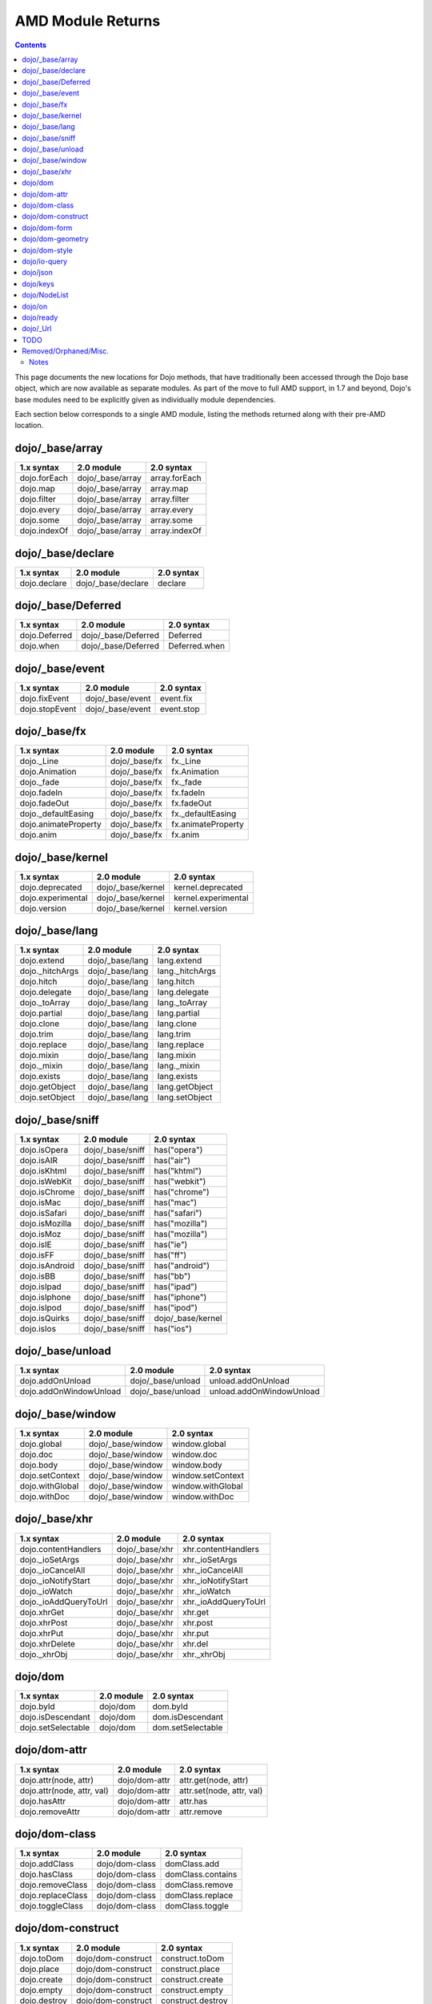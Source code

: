 .. _quickstart/module-returns:

AMD Module Returns
==================

.. contents ::
  :depth: 2

This page documents the new locations for Dojo methods, that have traditionally been accessed through the Dojo base object, which are now available as separate modules. As part of the move to full AMD support, in 1.7 and beyond, Dojo's base modules need to be explicitly given as individually module dependencies.

Each section below corresponds to a single AMD module, listing the methods returned along with their pre-AMD location.

================
dojo/_base/array
================

=====================================================   ============================   ====================================
1.x syntax                                              2.0 module                     2.0 syntax
=====================================================   ============================   ====================================
dojo.forEach                                            dojo/_base/array               array.forEach
dojo.map                                                dojo/_base/array               array.map
dojo.filter                                             dojo/_base/array               array.filter
dojo.every                                              dojo/_base/array               array.every
dojo.some                                               dojo/_base/array               array.some
dojo.indexOf                                            dojo/_base/array               array.indexOf
=====================================================   ============================   ====================================

==================
dojo/_base/declare
==================

=====================================================   ============================   ====================================
1.x syntax                                              2.0 module                     2.0 syntax
=====================================================   ============================   ====================================
dojo.declare                                            dojo/_base/declare             declare
=====================================================   ============================   ====================================

===================
dojo/_base/Deferred
===================

=====================================================   ============================   ====================================
1.x syntax                                              2.0 module                     2.0 syntax
=====================================================   ============================   ====================================
dojo.Deferred                                           dojo/_base/Deferred            Deferred
dojo.when                                               dojo/_base/Deferred            Deferred.when
=====================================================   ============================   ====================================

================
dojo/_base/event
================

=====================================================   ============================   ====================================
1.x syntax                                              2.0 module                     2.0 syntax
=====================================================   ============================   ====================================
dojo.fixEvent                                           dojo/_base/event               event.fix
dojo.stopEvent                                          dojo/_base/event               event.stop
=====================================================   ============================   ====================================

================
dojo/_base/fx
================

=====================================================   ============================   ====================================
1.x syntax                                              2.0 module                     2.0 syntax
=====================================================   ============================   ====================================
dojo._Line                                              dojo/_base/fx                  fx._Line
dojo.Animation                                          dojo/_base/fx                  fx.Animation
dojo._fade                                              dojo/_base/fx                  fx._fade
dojo.fadeIn                                             dojo/_base/fx                  fx.fadeIn
dojo.fadeOut                                            dojo/_base/fx                  fx.fadeOut
dojo._defaultEasing                                     dojo/_base/fx                  fx._defaultEasing
dojo.animateProperty                                    dojo/_base/fx                  fx.animateProperty
dojo.anim                                               dojo/_base/fx                  fx.anim
=====================================================   ============================   ====================================

=================
dojo/_base/kernel
=================

=====================================================   ============================   ====================================
1.x syntax                                              2.0 module                     2.0 syntax
=====================================================   ============================   ====================================
dojo.deprecated                                         dojo/_base/kernel              kernel.deprecated
dojo.experimental                                       dojo/_base/kernel              kernel.experimental
dojo.version                                            dojo/_base/kernel              kernel.version
=====================================================   ============================   ====================================


================
dojo/_base/lang
================

=====================================================   ============================   ====================================
1.x syntax                                              2.0 module                     2.0 syntax
=====================================================   ============================   ====================================
dojo.extend                                             dojo/_base/lang                lang.extend
dojo._hitchArgs                                         dojo/_base/lang                lang._hitchArgs
dojo.hitch                                              dojo/_base/lang                lang.hitch
dojo.delegate                                           dojo/_base/lang                lang.delegate
dojo._toArray                                           dojo/_base/lang                lang._toArray
dojo.partial                                            dojo/_base/lang                lang.partial
dojo.clone                                              dojo/_base/lang                lang.clone
dojo.trim                                               dojo/_base/lang                lang.trim
dojo.replace                                            dojo/_base/lang                lang.replace
dojo.mixin                                              dojo/_base/lang                lang.mixin
dojo._mixin                                             dojo/_base/lang                lang._mixin
dojo.exists                                             dojo/_base/lang                lang.exists
dojo.getObject                                          dojo/_base/lang                lang.getObject
dojo.setObject                                          dojo/_base/lang                lang.setObject
=====================================================   ============================   ====================================


================
dojo/_base/sniff
================

=====================================================   ============================   ====================================
1.x syntax                                              2.0 module                     2.0 syntax
=====================================================   ============================   ====================================
dojo.isOpera                                            dojo/_base/sniff               has("opera")
dojo.isAIR                                              dojo/_base/sniff               has("air")
dojo.isKhtml                                            dojo/_base/sniff               has("khtml")
dojo.isWebKit                                           dojo/_base/sniff               has("webkit")
dojo.isChrome                                           dojo/_base/sniff               has("chrome")
dojo.isMac                                              dojo/_base/sniff               has("mac")
dojo.isSafari                                           dojo/_base/sniff               has("safari")
dojo.isMozilla                                          dojo/_base/sniff               has("mozilla")
dojo.isMoz                                              dojo/_base/sniff               has("mozilla")
dojo.isIE                                               dojo/_base/sniff               has("ie")
dojo.isFF                                               dojo/_base/sniff               has("ff")
dojo.isAndroid                                          dojo/_base/sniff               has("android")
dojo.isBB                                               dojo/_base/sniff               has("bb")
dojo.isIpad                                             dojo/_base/sniff               has("ipad")
dojo.isIphone                                           dojo/_base/sniff               has("iphone")
dojo.isIpod                                             dojo/_base/sniff               has("ipod")
dojo.isQuirks                                           dojo/_base/sniff               dojo/_base/kernel
dojo.isIos                                              dojo/_base/sniff               has("ios")
=====================================================   ============================   ====================================

=================
dojo/_base/unload
=================

=====================================================   ============================   ====================================
1.x syntax                                              2.0 module                     2.0 syntax
=====================================================   ============================   ====================================
dojo.addOnUnload                                        dojo/_base/unload              unload.addOnUnload
dojo.addOnWindowUnload                                  dojo/_base/unload              unload.addOnWindowUnload
=====================================================   ============================   ====================================

=================
dojo/_base/window
=================

=====================================================   ============================   ====================================
1.x syntax                                              2.0 module                     2.0 syntax
=====================================================   ============================   ====================================
dojo.global                                             dojo/_base/window              window.global
dojo.doc                                                dojo/_base/window              window.doc
dojo.body                                               dojo/_base/window              window.body
dojo.setContext                                         dojo/_base/window              window.setContext
dojo.withGlobal                                         dojo/_base/window              window.withGlobal
dojo.withDoc                                            dojo/_base/window              window.withDoc
=====================================================   ============================   ====================================

================
dojo/_base/xhr
================

=====================================================   ============================   ====================================
1.x syntax                                              2.0 module                     2.0 syntax
=====================================================   ============================   ====================================
dojo.contentHandlers                                    dojo/_base/xhr                 xhr.contentHandlers
dojo._ioSetArgs                                         dojo/_base/xhr                 xhr._ioSetArgs
dojo._ioCancelAll                                       dojo/_base/xhr                 xhr._ioCancelAll
dojo._ioNotifyStart                                     dojo/_base/xhr                 xhr._ioNotifyStart
dojo._ioWatch                                           dojo/_base/xhr                 xhr._ioWatch
dojo._ioAddQueryToUrl                                   dojo/_base/xhr                 xhr._ioAddQueryToUrl
dojo.xhrGet                                             dojo/_base/xhr                 xhr.get
dojo.xhrPost                                            dojo/_base/xhr                 xhr.post
dojo.xhrPut                                             dojo/_base/xhr                 xhr.put
dojo.xhrDelete                                          dojo/_base/xhr                 xhr.del
dojo._xhrObj                                            dojo/_base/xhr                 xhr._xhrObj
=====================================================   ============================   ====================================

================
dojo/dom
================

=====================================================   ============================   ====================================
1.x syntax                                              2.0 module                     2.0 syntax
=====================================================   ============================   ====================================
dojo.byId                                               dojo/dom                       dom.byId
dojo.isDescendant                                       dojo/dom                       dom.isDescendant
dojo.setSelectable                                      dojo/dom                       dom.setSelectable
=====================================================   ============================   ====================================

================
dojo/dom-attr
================

=====================================================   ============================   ====================================
1.x syntax                                              2.0 module                     2.0 syntax
=====================================================   ============================   ====================================
dojo.attr(node, attr)                                   dojo/dom-attr                  attr.get(node, attr)
dojo.attr(node, attr, val)                              dojo/dom-attr                  attr.set(node, attr, val)
dojo.hasAttr                                            dojo/dom-attr                  attr.has
dojo.removeAttr                                         dojo/dom-attr                  attr.remove
=====================================================   ============================   ====================================

================
dojo/dom-class
================

=====================================================   ============================   ====================================
1.x syntax                                              2.0 module                     2.0 syntax
=====================================================   ============================   ====================================
dojo.addClass                                           dojo/dom-class                 domClass.add
dojo.hasClass                                           dojo/dom-class                 domClass.contains
dojo.removeClass                                        dojo/dom-class                 domClass.remove
dojo.replaceClass                                       dojo/dom-class                 domClass.replace
dojo.toggleClass                                        dojo/dom-class                 domClass.toggle
=====================================================   ============================   ====================================

==================
dojo/dom-construct
==================

=====================================================   ============================   ====================================
1.x syntax                                              2.0 module                     2.0 syntax
=====================================================   ============================   ====================================
dojo.toDom                                              dojo/dom-construct             construct.toDom
dojo.place                                              dojo/dom-construct             construct.place
dojo.create                                             dojo/dom-construct             construct.create
dojo.empty                                              dojo/dom-construct             construct.empty
dojo.destroy                                            dojo/dom-construct             construct.destroy
=====================================================   ============================   ====================================

================
dojo/dom-form
================

=====================================================   ============================   ====================================
1.x syntax                                              2.0 module                     2.0 syntax
=====================================================   ============================   ====================================
dojo.fieldToObject                                      dojo/dom-form                  form.fieldToObject
dojo.formToObject                                       dojo/dom-form                  form.formToObject
dojo.formToQuery                                        dojo/dom-form                  form.toQuery
dojo.formToJson                                         dojo/dom-form                  form.toJson
=====================================================   ============================   ====================================


=================
dojo/dom-geometry
=================

=====================================================   ============================   ====================================
1.x syntax                                              2.0 module                     2.0 syntax
=====================================================   ============================   ====================================
dojo._getPadExtents                                     dojo/dom-geometry              geometry.getPadExtents
dojo._getBorderExtents                                  dojo/dom-geometry              geometry.getBorderExtents
dojo._getPadBorderExtents                               dojo/dom-geometry              geometry.getPadBorderExtents
dojo._getMarginExtents                                  dojo/dom-geometry              geometry.getMarginExtents
dojo._getMarginSize                                     dojo/dom-geometry              geometry.getMarginSize
dojo._getMarginBox                                      dojo/dom-geometry              geometry.getMarginBox
dojo._setMarginBox                                      dojo/dom-geometry              geometry.setMarginBox
dojo.marginBox(node)                                    dojo/dom-geometry              geometry.getMarginBox(node)
dojo.marginBox(node,size)                               dojo/dom-geometry              geometry.setMarginBox(node,size)
dojo._getContentBox                                     dojo/dom-geometry              geometry.getContentBox
dojo.setContentSize                                     dojo/dom-geometry              geometry.setContentSize
dojo.contentBox(node)                                   dojo/dom-geometry              geometry.getContentBox(node)
dojo.contentBox(node,size)                              dojo/dom-geometry              geometry.setContentSize(node,size)
dojo.position                                           dojo/dom-geometry              geometry.position
dojo._isBodyLtr                                         dojo/dom-geometry              geometry.isBodyLtr
dojo._docScroll                                         dojo/dom-geometry              geometry.docScroll
dojo._getIeDocumentElementOffset                        dojo/dom-geometry              geometry.getIeDocumentElementOffset
dojo._fixIeBiDiScrollLeft                               dojo/dom-geometry              geometry.fixIeBiDiScrollLeft
=====================================================   ============================   ====================================

================
dojo/dom-style
================

=====================================================   ============================   ====================================
1.x syntax                                              2.0 module                     2.0 syntax
=====================================================   ============================   ====================================
dojo.style(node, attr)                                  dojo/dom-style                 style.get(node, attr)
dojo.style(node, attr, val)                             dojo/dom-style                 style.set(node, attr, val)
dojo.style(node, hash)                                  dojo/dom-style                 style.set(node, hash)
dojo.getComputedStyle                                   dojo/dom-style                 style.getComputedStyle
dojo._toPixelValue                                      dojo/dom-style                 style.toPixelValue
=====================================================   ============================   ====================================

================
dojo/io-query
================

=====================================================   ============================   ====================================
1.x syntax                                              2.0 module                     2.0 syntax
=====================================================   ============================   ====================================
dojo.queryToObject                                      dojo/io-query                  ioQuery.queryToObject
dojo.objectToQuery                                      dojo/io-query                  ioQuery.objectToQuery
=====================================================   ============================   ====================================

================
dojo/json
================

=====================================================   ============================   ====================================
1.x syntax                                              2.0 module                     2.0 syntax
=====================================================   ============================   ====================================
dojo.fromJson                                           dojo/json                      json.parse
dojo.toJson                                             dojo/json                      json.stringify
=====================================================   ============================   ====================================

================
dojo/keys
================

=====================================================   ============================   ====================================
1.x syntax                                              2.0 module                     2.0 syntax
=====================================================   ============================   ====================================
dojo.keys                                               dojo/keys                      keys
=====================================================   ============================   ====================================

================
dojo/NodeList
================

=====================================================   ============================   ====================================
1.x syntax                                              2.0 module                     2.0 syntax
=====================================================   ============================   ====================================
dojo.NodeList                                           dojo/NodeList                  NodeList
=====================================================   ============================   ====================================


================
dojo/on
================

=====================================================   ============================   ====================================
1.x syntax                                              2.0 module                     2.0 syntax
=====================================================   ============================   ====================================
dojo.connect(node,"onclick",cb)                         dojo/on                        on(node,"click",cb)
dojo.publish("/foo", [1,2,3])                           dojo/on                        on.emit("/foo", 1, 2, 3)
dojo.subscribe("/foo", callback)                        dojo/on                        on("/foo", callback)
=====================================================   ============================   ====================================

================
dojo/ready
================

=====================================================   ============================   ====================================
1.x syntax                                              2.0 module                     2.0 syntax
=====================================================   ============================   ====================================
dojo.addOnLoad                                          dojo/ready                     ready
=====================================================   ============================   ====================================

================
dojo/_Url
================

=====================================================   ============================   ====================================
1.x syntax                                              2.0 module                     2.0 syntax
=====================================================   ============================   ====================================
dojo._Url                                               dojo/_Url                      _Url
=====================================================   ============================   ====================================

======================
TODO
======================

=====================================================   ============================   ====================================
1.x syntax                                              2.0 module                     2.0 syntax
=====================================================   ============================   ====================================
dojo.window                                             dojo/window                    window
dojo.Color                                              dojo/_base/Color               Color
dojo.cookie                                             dojo/cookie                    cookie
dojo.data.*                                             dojo/data/*                    ...
dojo.date.locale                                        dojo/date/locale
dojo.date.stamp                                         dojo/date/stamp
dojo.date                                               dojo/date
dojo.dnd.*                                              dojo/dnd/*
dojo.DeferredList                                       dojo/DeferredList
dojo.fx.*                                               dojo/fx                        fx.*
dojo.hash                                               dojo/hash                      hash
dojo.html                                               dojo/html                      html
dojo.i18n                                               dojo/i18n                      i18n
dojo.currency                                           dojo/currency                  currency
dojo.number                                             dojo/number                    number
dojo.parser                                             dojo/parser                    parser
dojo.string                                             dojo/string                    string
dojo.Stateful                                           dojo/Stateful                  Stateful
dojo.ready                                              dojo/ready                     ready
dojo.query("li").connect("onclick",cb)                  dojo/query                     query.on("click",cb)
dojo.window.*                                           dojo/window                    window.*
dojo.mouseButtons.is***()                               dojo/mouse                     mouse.is***()
dojo.connect(obj,method,cb)                             dojo/aspect                    aspect.after(obj,method,cb)
dojo.config                                             dojo/_base/config              config
dojo.moduleUrl("dijit", "foo.template.html)             require                        require.toUrl("dijit/foo/template.html")
=====================================================   ============================   ====================================

======================
Removed/Orphaned/Misc.
======================

=====================================================   ============================   ====================================
1.x syntax                                              2.0 module                     2.0 syntax
=====================================================   ============================   ====================================
dojo.isString(val)                                                                     typeof val == "string"
dojo.isArray(val)                                                                      val instanceof Array
dojo.isFunction(val)                                                                   typeof val == "function"
dojo.isObject(val)                                                                     typeof val == "object" || typeof val == "function"
dojo.isArrayLike(val)                                                                  'length' in val
dojo.isAlien(val)                                                                      no substitute
dojo.unsubscribe(handle)                                                               handle.remove()
dojo.disconnect(handle)                                                                handle.remove();
dojo.connectPublisher                                   ?                              ?
dojo.isCopyKey                                          ?                              ?
=====================================================   ============================   ====================================


Notes
-----

Generated from:
   - dojo core/base: http://oksoclap.com/siWDgVDJjI
   - dijit (in progress): http://oksoclap.com/fEK8S2HvGp
   - awk script to convert from raw data to REST format is http://oksoclap.com/LSETyLpsex

TODO: roll in changes from there

TODO: rename this page
